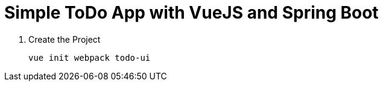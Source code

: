 = Simple ToDo App with VueJS and Spring Boot

. Create the Project
+
[source,shell]
----
vue init webpack todo-ui
----

